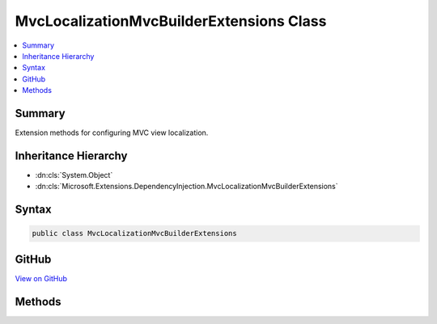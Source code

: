 

MvcLocalizationMvcBuilderExtensions Class
=========================================



.. contents:: 
   :local:



Summary
-------

Extension methods for configuring MVC view localization.





Inheritance Hierarchy
---------------------


* :dn:cls:`System.Object`
* :dn:cls:`Microsoft.Extensions.DependencyInjection.MvcLocalizationMvcBuilderExtensions`








Syntax
------

.. code-block:: csharp

   public class MvcLocalizationMvcBuilderExtensions





GitHub
------

`View on GitHub <https://github.com/aspnet/apidocs/blob/master/aspnet/mvc/src/Microsoft.AspNet.Mvc.Localization/DependencyInjection/MvcLocalizationMvcBuilderExtensions.cs>`_





.. dn:class:: Microsoft.Extensions.DependencyInjection.MvcLocalizationMvcBuilderExtensions

Methods
-------

.. dn:class:: Microsoft.Extensions.DependencyInjection.MvcLocalizationMvcBuilderExtensions
    :noindex:
    :hidden:

    
    .. dn:method:: Microsoft.Extensions.DependencyInjection.MvcLocalizationMvcBuilderExtensions.AddViewLocalization(Microsoft.Extensions.DependencyInjection.IMvcBuilder)
    
        
    
        Adds MVC view localization to the application.
    
        
        
        
        :param builder: The .
        
        :type builder: Microsoft.Extensions.DependencyInjection.IMvcBuilder
        :rtype: Microsoft.Extensions.DependencyInjection.IMvcBuilder
        :return: The <see cref="T:Microsoft.Extensions.DependencyInjection.IMvcBuilder" />.
    
        
        .. code-block:: csharp
    
           public static IMvcBuilder AddViewLocalization(IMvcBuilder builder)
    
    .. dn:method:: Microsoft.Extensions.DependencyInjection.MvcLocalizationMvcBuilderExtensions.AddViewLocalization(Microsoft.Extensions.DependencyInjection.IMvcBuilder, Microsoft.AspNet.Mvc.Razor.LanguageViewLocationExpanderFormat)
    
        
    
        Adds MVC view localization to the application.
    
        
        
        
        :param builder: The .
        
        :type builder: Microsoft.Extensions.DependencyInjection.IMvcBuilder
        
        
        :param format: The view format for localized views.
        
        :type format: Microsoft.AspNet.Mvc.Razor.LanguageViewLocationExpanderFormat
        :rtype: Microsoft.Extensions.DependencyInjection.IMvcBuilder
        :return: The <see cref="T:Microsoft.Extensions.DependencyInjection.IMvcBuilder" />.
    
        
        .. code-block:: csharp
    
           public static IMvcBuilder AddViewLocalization(IMvcBuilder builder, LanguageViewLocationExpanderFormat format)
    
    .. dn:method:: Microsoft.Extensions.DependencyInjection.MvcLocalizationMvcBuilderExtensions.AddViewLocalization(Microsoft.Extensions.DependencyInjection.IMvcBuilder, Microsoft.AspNet.Mvc.Razor.LanguageViewLocationExpanderFormat, System.Action<Microsoft.Extensions.Localization.LocalizationOptions>)
    
        
    
        Adds MVC view localization to the application.
    
        
        
        
        :param builder: The .
        
        :type builder: Microsoft.Extensions.DependencyInjection.IMvcBuilder
        
        
        :param format: The view format for localized views.
        
        :type format: Microsoft.AspNet.Mvc.Razor.LanguageViewLocationExpanderFormat
        
        
        :param setupAction: An action to configure the .
        
        :type setupAction: System.Action{Microsoft.Extensions.Localization.LocalizationOptions}
        :rtype: Microsoft.Extensions.DependencyInjection.IMvcBuilder
        :return: The <see cref="T:Microsoft.Extensions.DependencyInjection.IMvcBuilder" />.
    
        
        .. code-block:: csharp
    
           public static IMvcBuilder AddViewLocalization(IMvcBuilder builder, LanguageViewLocationExpanderFormat format, Action<LocalizationOptions> setupAction)
    
    .. dn:method:: Microsoft.Extensions.DependencyInjection.MvcLocalizationMvcBuilderExtensions.AddViewLocalization(Microsoft.Extensions.DependencyInjection.IMvcBuilder, System.Action<Microsoft.Extensions.Localization.LocalizationOptions>)
    
        
    
        Adds MVC view localization to the application.
    
        
        
        
        :param builder: The .
        
        :type builder: Microsoft.Extensions.DependencyInjection.IMvcBuilder
        
        
        :param setupAction: An action to configure the .
        
        :type setupAction: System.Action{Microsoft.Extensions.Localization.LocalizationOptions}
        :rtype: Microsoft.Extensions.DependencyInjection.IMvcBuilder
        :return: The <see cref="T:Microsoft.Extensions.DependencyInjection.IMvcBuilder" />.
    
        
        .. code-block:: csharp
    
           public static IMvcBuilder AddViewLocalization(IMvcBuilder builder, Action<LocalizationOptions> setupAction)
    

